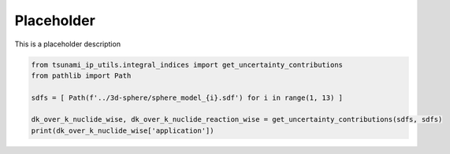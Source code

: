 
.. DO NOT EDIT.
.. THIS FILE WAS AUTOMATICALLY GENERATED BY SPHINX-GALLERY.
.. TO MAKE CHANGES, EDIT THE SOURCE PYTHON FILE:
.. "auto_examples/test_sdf_uncertainty_contributions.py"
.. LINE NUMBERS ARE GIVEN BELOW.

.. only:: html

    .. note::
        :class: sphx-glr-download-link-note

        :ref:`Go to the end <sphx_glr_download_auto_examples_test_sdf_uncertainty_contributions.py>`
        to download the full example code.

.. rst-class:: sphx-glr-example-title

.. _sphx_glr_auto_examples_test_sdf_uncertainty_contributions.py:


Placeholder
===========

This is a placeholder description

.. GENERATED FROM PYTHON SOURCE LINES 7-13

.. code-block:: Python

    from tsunami_ip_utils.integral_indices import get_uncertainty_contributions
    from pathlib import Path

    sdfs = [ Path(f'../3d-sphere/sphere_model_{i}.sdf') for i in range(1, 13) ]

    dk_over_k_nuclide_wise, dk_over_k_nuclide_reaction_wise = get_uncertainty_contributions(sdfs, sdfs)
    print(dk_over_k_nuclide_wise['application'])

.. _sphx_glr_download_auto_examples_test_sdf_uncertainty_contributions.py:

.. only:: html

  .. container:: sphx-glr-footer sphx-glr-footer-example

    .. container:: sphx-glr-download sphx-glr-download-jupyter

      :download:`Download Jupyter notebook: test_sdf_uncertainty_contributions.ipynb <test_sdf_uncertainty_contributions.ipynb>`

    .. container:: sphx-glr-download sphx-glr-download-python

      :download:`Download Python source code: test_sdf_uncertainty_contributions.py <test_sdf_uncertainty_contributions.py>`


.. only:: html

 .. rst-class:: sphx-glr-signature

    `Gallery generated by Sphinx-Gallery <https://sphinx-gallery.github.io>`_
